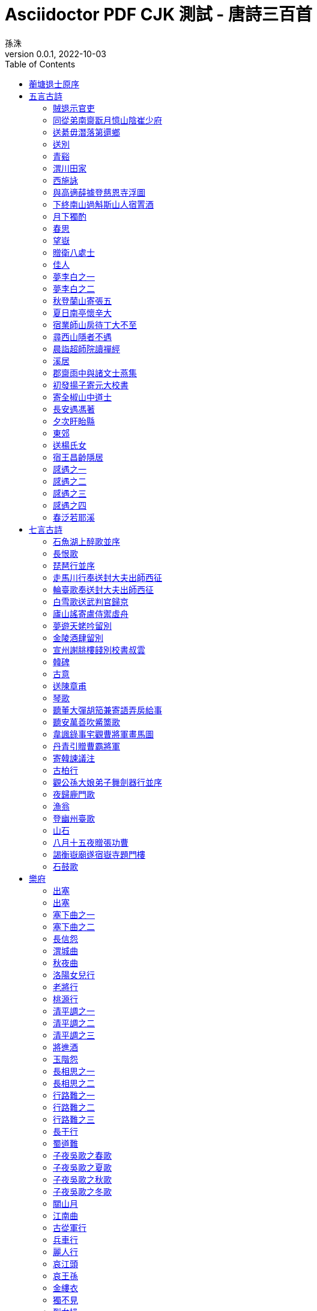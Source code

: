 = Asciidoctor PDF CJK 測試 - 唐詩三百首
孫洙
//:doctype: article
:doctype: book
:encoding: utf-8
:lang: zh-tw
:toc: left
//:numbered:
:author: 孫洙
:subject: Asciidoctor PDF CJK 測試 - 唐詩三百首
:keywords: Asciidoctor,AsciidoctorJ,AsciidocFX,CJK,PDF,Asciidoctor-PDF,Asciidoctor-PDF-CJK-Ext
:revnumber: 0.0.1
:revdate: 2022-10-03
//CUSTOM THEME
//:pdf-theme: {docdir}/custom-theme/custom-default-ext-notosans-cjk-tc-theme.yml
//:pdf-theme: {docdir}/custom-theme/custom-default-notosans-cjk-tc-theme.yml
//:pdf-theme: {docdir}/custom-theme/custom-notosans-cjk-tc-theme.yml
//ASCIIDOCTOR-PDF-EXT-CJK THEME
//:pdf-theme: uri:classloader:/data/themes/default-ext-notosans-cjk-tc-theme.yml
//:pdf-theme: uri:classloader:/data/themes/default-notosans-cjk-tc-theme.yml
//:pdf-theme: uri:classloader:/data/themes/notosans-cjk-tc-theme.yml
//:pdf-theme: default-ext-notosans-cjk-tc
//:pdf-theme: default-notosans-cjk-tc
//:pdf-theme: notosans-cjk-tc
// REPLACE notosans to notosansmono or notoserif

ifdef::backend-pdf[]

* backend: **{backend}**

* pdf-theme: **{pdf-theme}**

* pdf-themesdir: **{pdf-themesdir}**

* pdf-fontsdir: **{pdf-fontsdir}**

endif::[]

<<<

[preface]
== 蘅塘退士原序

世俗兒童就學，即授《千家詩》，取其易於成誦，故流傳不廢。但其詩隨手掇拾，工拙莫辨，且止五七律絕二體，而唐宋人又雜出其間，殊乖體制。因專就唐詩中膾炙人口之作，擇其尤要者，每體得數十首，共三百餘首，錄成一編，為家塾課本，俾童而習之，白首亦莫能廢，較《千家詩》不遠勝耶？ 諺云：「熟讀唐詩三百首，不會吟詩也會吟」。 請以是編驗之。



== 五言古詩

=== 賊退示官吏
(((元結,賊退示官吏)))
[quote,元結]
____
昔歲逢太平，山林二十年。

泉源在庭戶，洞壑當門前。

井稅有常期，日晏猶得眠。

忽然遭世變，數歲親戎旃。

今來典斯郡，山夷又紛然。

城小賊不屠，人貧傷可憐。

是以陷隣境，此州獨見全。

使臣將王命，豈不如賊焉。

令彼徴斂者，迫之如火煎。

誰能絕人命，以作時世賢。

思欲委符節，引竿自刺船。

將家就魚麥，歸老江湖邊。
____

<<<

=== 同從弟南齋翫月憶山陰崔少府
(((王昌齡,同從弟南齋翫月憶山陰崔少府)))
[quote,王昌齡]
____
高臥南齋時，開帷月初吐。

清輝澹水木，演漾在窗戶。

苒苒幾盈虛，澄澄變今古。

美人清江畔，是夜越吟苦。

千里其如何，微風吹蘭杜。
____

<<<

=== 送綦毋潛落第還鄉
(((王維,送綦毋潛落第還鄉)))
[quote,王維]
____
聖代無隱者，英靈盡來歸。

遂令東山客，不得顧采薇。

既至君門遠，孰云吾道非。

江淮度寒食，京洛縫春衣。

置酒臨長道，同心與我違。

行當浮桂櫂，未幾拂荊扉。

遠樹帶行客，孤村當落暉。

吾謀適不用，勿謂知音稀。
____

<<<

=== 送別
(((王維,送別)))
[quote,王維]
____
下馬飲君酒，問君何所之。

君言不得意，歸臥南山陲。

但去莫復問，白雲無盡時。
____

<<<

=== 青谿
(((王維,青谿)))
[quote,王維]
____
言入黃花川，每逐青谿水。

隨山將萬轉，趣途無百里。

聲喧亂石中，色靜深松裏。

漾漾泛菱荇，澄澄映葭葦。

我心素已閒，清川澹如此。

請留盤石上，垂釣將已矣。
____

<<<

=== 渭川田家
(((王維,渭川田家)))
[quote,王維]
____
斜陽照墟落，窮巷牛羊歸。

野老念牧童，倚杖候荊扉。

雉雊麥苗秀，蠶眠桑葉稀。

田夫荷鋤至，相見語依依。

即此羨閑逸，悵然吟式微。
____

<<<

=== 西施詠
(((王維,西施詠)))
[quote,王維]
____
豔色天下重，西施寧久微。

朝乃越溪女，暮作吳宮妃。

賤日豈殊眾，貴來方悟稀。

邀人傅香粉，不自著羅衣。

君寵益嬌態，君憐無是非。

當時浣紗伴，莫得同車歸。

持謝鄰家子，效顰安可希？
____

<<<

=== 與高適薛據登慈恩寺浮圖
(((岑參,與高適薛據登慈恩寺浮圖)))
[quote,岑參]
____
塔勢如湧出，孤高聳天宮。

登臨出世界，磴道盤虛空。

突兀壓神州，崢嶸如鬼工。

四角礙白日，七層摩蒼穹。

下窺指高鳥，俯聽聞驚風。

連山若波濤，奔湊如朝東。

青槐夾馳道，宮館何玲瓏。

秋色從西來，蒼然滿關中。

五陵北原上，萬古青濛濛。

淨理了可悟，勝因夙所宗。

誓將挂冠去，覺道資無窮。
____

<<<

=== 下終南山過斛斯山人宿置酒
(((李白,下終南山過斛斯山人宿置酒)))
[quote,李白]
____
暮從碧山下，山月隨人歸。

卻顧所來徑，蒼蒼橫翠微。

相攜及田家，童稚開荊扉。

綠竹入幽徑，青蘿拂行衣。

歡言得所憩，美酒聊共揮。

長歌吟松風，曲盡河星稀。

我醉君復樂，陶然共忘機。
____

<<<

=== 月下獨酌
(((李白,月下獨酌)))
[quote,李白]
____
花間一壺酒，獨酌無相親。

舉杯邀明月，對影成三人。

月既不解飲，影徒隨我身。

暫伴月將影，行樂須及春。

我歌月徘徊，我舞影零亂。

醒時同交歡，醉後各分散。

永結無情遊，相期邈雲漢。
____

<<<

=== 春思
(((李白,春思)))
[quote,李白]
____
燕草如碧絲，秦桑低綠枝。

當君懷歸日，是妾斷腸時。

春風不相識，何事入羅幃。
____

<<<

=== 望嶽
(((杜甫,望嶽)))
[quote,杜甫]
____
岱宗夫如何，齊魯青未了。

造化鍾神秀，陰陽割昏曉。

盪胸生曾雲，決眥入歸鳥。

會當凌絕頂，一覽衆山小。
____

<<<

=== 贈衛八處士
(((杜甫,贈衛八處士)))
[quote,杜甫]
____
人生不相見，動如參與商。

今夕復何夕，共此燈燭光。

少壯能幾時，鬢髮各已蒼。

訪舊半為鬼，驚呼熱中腸。

焉知二十載，重上君子堂。

昔別君未婚，兒女忽成行。

怡然敬父執，問我來何方。

問答未及已，驅兒羅酒漿。

夜雨剪春韭，新炊間黃粱。

主稱會面難，一舉累十觴。

十觴亦不醉，感子故意長。

明日隔山岳，世事兩茫茫。
____

<<<

=== 佳人
(((杜甫,佳人)))
[quote,杜甫]
____
絕代有佳人，幽居在空谷。

自云良家子，零落依草木。

關中昔喪亂，兄弟遭殺戮。

官高何足論，不得收骨肉。

世情惡衰歇，萬事隨轉燭。

夫婿輕薄兒，新人美如玉。

合昏尚知時，鴛鴦不獨宿。

但見新人笑，那聞舊人哭。

在山泉水清，出山泉水濁。

侍婢賣珠迴，牽蘿補茅屋。

摘花不插髮，采柏動盈掬。

天寒翠袖薄，日暮倚修竹。
____

<<<

=== 夢李白之一
(((杜甫,夢李白之一)))
[quote,杜甫]
____
死別已吞聲，生別常惻惻。

江南瘴癘地，逐客無消息。

故人入我夢，明我長相憶。

恐非平生魂，路遠不可測。

魂來楓葉青，魂返關塞黑。

君今在羅網，何以有羽翼。

落月滿屋梁，猶疑照顏色。

水深波浪闊，無使蛟龍得。
____

<<<

=== 夢李白之二
(((杜甫,夢李白之二)))
[quote,杜甫]
____
浮雲終日行，遊子久不至。

三夜頻夢君，情親見君意。

告歸常局促，苦道來不易。

江湖多風波，舟楫恐失墜。

出門搔白首，若負平生志。

冠蓋滿京華，斯人獨憔悴。

孰云網恢恢，將老身反累。

千秋萬歲名，寂寞身後事。
____

<<<

=== 秋登蘭山寄張五
(((孟浩然,秋登蘭山寄張五)))
[quote,孟浩然]
____
北山白雲裏，隱者自怡悅。

相望試登高，心飛逐鳥滅。

愁因薄暮起，興是清秋發。

時見歸村人，沙行渡頭歇。

天邊樹若薺，江畔舟如月。

何當載酒來，共醉重陽節。
____

<<<

=== 夏日南亭懷辛大
(((孟浩然,夏日南亭懷辛大)))
[quote,孟浩然]
____
山光忽西落，池月漸東上。散髮乘夕涼，開軒臥閑敞。

荷風送香氣，竹露滴清響。欲取鳴琴彈，恨無知音賞。

感此懷故人，中宵勞夢想。
____

<<<

=== 宿業師山房待丁大不至
(((孟浩然,宿業師山房待丁大不至)))
[quote,孟浩然]
____
夕陽度西嶺，群壑倏已暝。

松月生夜涼，風泉滿清聽。

樵人歸欲盡，煙鳥棲初定。

之子期宿來，孤琴候蘿徑。
____

<<<

=== 尋西山隱者不遇
(((丘為,尋西山隱者不遇)))
[quote,丘為]
____
絕頂一茅茨，直上三十里。

扣關無僮僕，窺室唯案几。

若非巾柴車，應是釣秋水。

差池不相見，黽勉空仰止。

草色新雨中，松聲晚牕裏。

及茲契幽絕，自足蕩心耳。footnote:[一本無此二句]

雖無賓主意，頗得清淨理。

興盡方下山，何必待之子。
____

<<<

=== 晨詣超師院讀禪經
(((柳宗元,晨詣超師院讀禪經)))
[quote,柳宗元]
____
汲井嗽寒齒，清心拂塵服。

閒持貝葉書，步出東齋讀。

真源了無取，妄跡世所逐。

遺言冀可冥，繕性何由熟？

道人庭宇靜，苔色連深竹。

日出霧露餘，青松如膏沐。

澹然離言說，悟悅心自足。 
____
<<<

=== 溪居
(((柳宗元,溪居)))
[quote,柳宗元]
____
久為簪組束，幸此南夷謫。

閒依農圃鄰，偶似山林客。

曉耕翻露草，夜榜響溪石。

來往不逢人，長歌楚天碧。
____
<<<

=== 郡齋雨中與諸文士燕集
(((韋應物,郡齋雨中與諸文士燕集)))
[quote,韋應物]
____
兵衛森畫戟，燕寢凝清香。

海上風雨至，逍遙池閣涼。

煩疴近消散，嘉賓復滿堂。

自慙居處崇，未覩斯民康。

理會是非遣，性達形迹忘。

鮮肥屬時禁，蔬果幸見嘗。

俯飲一杯酒，仰聆金玉章。

神歡體自輕，意欲凌風翔。

吳中盛文史，羣彥今汪洋。

方知大藩地，豈曰財賦疆。 
____
<<<

=== 初發揚子寄元大校書
(((韋應物,初發揚子寄元大校書)))
[quote,韋應物]
____
悽悽去親愛，泛泛入煙霧。

歸棹洛陽人，殘鐘廣陵樹。

今朝此爲別，何處還相遇。

世事波上舟，沿洄安得住。
____
<<<

=== 寄全椒山中道士
(((韋應物,寄全椒山中道士)))
[quote,韋應物]
____
今朝郡齋冷，忽念山中客。

澗底束荆薪，歸來煮白石。

欲持一瓢酒，遠慰風雨夕。

落葉滿空山，何處尋行跡。
____
<<<

=== 長安遇馮著
(((韋應物,長安遇馮著)))
[quote,韋應物]
____
客從東方來，衣上灞陵雨。

問客何爲來，采山因買斧。

冥冥花正開，颺颺燕新乳。

昨別今已春，鬢絲生幾縷。
____
<<<

=== 夕次盱眙縣
(((韋應物,夕次盱眙縣)))
[quote,韋應物]
____
落帆逗淮鎮，停舫臨孤驛。

浩浩風起波，冥冥日沈夕。

人歸山郭暗，雁下蘆洲白。

獨夜憶秦關，聽鐘未眠客。
____
<<<

=== 東郊
(((韋應物,東郊)))
[quote,韋應物]
____
吏舍跼終年，出郊曠清曙。

楊柳散和風，青山澹吾慮。

依叢適自憩，緣澗還復去。

微雨靄芳原，春鳩鳴何處？

樂幽心屢止，遵事跡猶遽。

終罷斯結廬，慕陶真可庶。
____
<<<

=== 送楊氏女
(((韋應物,送楊氏女)))
[quote,韋應物]
____
永日方慼慼，出門復悠悠。

女子今有行，大江泝輕舟。

爾輩苦無恃，撫念益慈柔。

幼爲長所育footnote:[〈幼女爲楊氏所撫育〉]，兩別泣不休。

對此結中腸，義往難復留。

自小闕內訓footnote:[〈言早無恃〉]，事姑貽我憂。

賴茲託令門，仁恤庶無尤。

貧儉誠所尚，資從豈待周。

孝恭遵婦道，容止順其猷。

別離在今晨，見爾當何秋。

居閑始自遣，臨感忽難收。

歸來視幼女，零淚緣纓流。
____
<<<

=== 宿王昌齡隱居
(((常建,宿王昌齡隱居)))
[quote,常建]
____
清溪深不測，隱處唯孤雲。

松際露微月，清光猶爲君。

茅亭宿花影，藥院滋苔紋。

余亦謝時去，西山鸞鶴羣。
____
<<<

=== 感遇之一
(((張九齡,感遇之一)))
[quote,張九齡]
____
孤鴻海上來，池潢不敢顧。

側見雙翠鳥，巢在三珠樹。

矯矯珍木巔，得無金丸懼。

美服患人指，高明逼神惡。

今我遊冥冥，弋者何所慕。
____
<<<

=== 感遇之二
(((張九齡,感遇之二)))
[quote,張九齡]
____
蘭葉春葳蕤，桂華秋皎潔。

欣欣此生意，自爾爲佳節。

誰知林棲者，聞風坐相悅。

草木有本心，何求美人折。
____
<<<

=== 感遇之三
(((張九齡,感遇之三)))
[quote,張九齡]
____
幽林歸獨臥，滯虛洗孤清。

持此謝高鳥，因之傳遠情。

日夕懷空意，人誰感至精。

飛沈理自隔，何所慰吾誠。
____
<<<

=== 感遇之四
(((張九齡,感遇之四)))
[quote,張九齡]
____
江南有丹橘，經冬猶綠林。

豈伊地氣暖，自有歲寒心。

可以薦嘉客，奈何阻重深。

運命唯所遇，循環不可尋。

徒言樹桃李，此木豈無陰。
____
<<<

=== 春泛若耶溪
(((綦毋潛,春泛若耶溪)))
[quote,綦毋潛]
____
幽意無斷絕，此去隨所偶。

晚風吹行舟，花路入溪口。

際夜轉西壑，隔山望南斗。

潭煙飛溶溶，林月低向後。

生事且彌漫，願爲持竿叟。
____
<<<


== 七言古詩



=== 石魚湖上醉歌並序
(((元結,石魚湖上醉歌並序)))
[quote,元結]
____
____
<<<

=== 長恨歌
(((白居易,長恨歌)))
[quote,白居易]
____
____
<<<

=== 琵琶行並序
(((白居易,琵琶行並序)))
[quote,白居易]
____
____
<<<

=== 走馬川行奉送封大夫出師西征
(((岑參,走馬川行奉送封大夫出師西征)))
[quote,岑參]
____
____
<<<

=== 輪臺歌奉送封大夫出師西征
(((岑參,輪臺歌奉送封大夫出師西征)))
[quote,岑參]
____
____
<<<

=== 白雪歌送武判官歸京
(((岑參,白雪歌送武判官歸京)))
[quote,岑參]
____
____
<<<

=== 廬山謠寄盧侍禦虛舟
(((李白,廬山謠寄盧侍禦虛舟)))
[quote,李白]
____
____
<<<

=== 夢遊天姥吟留別
(((李白,夢遊天姥吟留別)))
[quote,李白]
____
____
<<<

=== 金陵酒肆留別
(((李白,金陵酒肆留別)))
[quote,李白]
____
____
<<<

=== 宣州謝朓樓餞別校書叔雲
(((李白,宣州謝朓樓餞別校書叔雲)))
[quote,李白]
____
____
<<<

=== 韓碑
(((李商隱,韓碑)))
[quote,李商隱]
____
____
<<<

=== 古意
(((李頎,古意)))
[quote,李頎]
____
____
<<<

=== 送陳章甫
(((李頎,送陳章甫)))
[quote,李頎]
____
____
<<<

=== 琴歌
(((李頎,琴歌)))
[quote,李頎]
____
____
<<<

=== 聽董大彈胡笳兼寄語弄房給事
(((李頎,聽董大彈胡笳兼寄語弄房給事)))
[quote,李頎]
____
____
<<<

=== 聽安萬善吹觱篥歌
(((李頎,聽安萬善吹觱篥歌)))
[quote,李頎]
____
____
<<<

=== 韋諷錄事宅觀曹將軍畫馬圖
(((杜甫,韋諷錄事宅觀曹將軍畫馬圖)))
[quote,杜甫]
____
____
<<<

=== 丹青引贈曹霸將軍
(((杜甫,丹青引贈曹霸將軍)))
[quote,杜甫]
____
____
<<<

=== 寄韓諫議注
(((杜甫,寄韓諫議注)))
[quote,杜甫]
____
____
<<<

=== 古柏行
(((杜甫,古柏行)))
[quote,杜甫]
____
____
<<<

=== 觀公孫大娘弟子舞劍器行並序
(((杜甫,觀公孫大娘弟子舞劍器行並序)))
[quote,杜甫]
____
____
<<<

=== 夜歸鹿門歌
(((孟浩然,夜歸鹿門歌)))
[quote,孟浩然]
____
____
<<<

=== 漁翁
(((柳宗元,漁翁)))
[quote,柳宗元]
____
____
<<<

=== 登幽州臺歌
(((陳子昂,登幽州臺歌)))
[quote,陳子昂]
____
____
<<<

=== 山石
(((韓愈,山石)))
[quote,韓愈]
____
____
<<<

=== 八月十五夜贈張功曹
(((韓愈,八月十五夜贈張功曹)))
[quote,韓愈]
____
____
<<<

=== 謁衡嶽廟遂宿嶽寺題門樓
(((韓愈,謁衡嶽廟遂宿嶽寺題門樓)))
[quote,韓愈]
____
____
<<<

=== 石鼓歌
(((韓愈,石鼓歌)))
[quote,韓愈]
____
____
<<<

== 樂府



[quote,]
____
____
<<<

=== 出塞
(((王之渙,出塞)))
[quote,王之渙]
____
____
<<<

=== 出塞
(((王昌齡,出塞)))
[quote,王昌齡]
____
____
<<<

=== 塞下曲之一
(((王昌齡,塞下曲之一)))
[quote,王昌齡]
____
____
<<<

=== 塞下曲之二
(((王昌齡,塞下曲之二)))
[quote,王昌齡]
____
____
<<<

=== 長信怨
(((王昌齡,長信怨)))
[quote,王昌齡]
____
____
<<<

=== 渭城曲
(((王維,渭城曲)))
[quote,王維]
____
____
<<<

=== 秋夜曲
(((王維,秋夜曲)))
[quote,王維]
____
____
<<<

=== 洛陽女兒行
(((王維,洛陽女兒行)))
[quote,王維]
____
____
<<<

=== 老將行
(((王維,老將行)))
[quote,王維]
____
____
<<<

=== 桃源行
(((王維,桃源行)))
[quote,王維]
____
____
<<<

=== 清平調之一
(((李白,清平調之一)))
[quote,李白]
____
____
<<<

=== 清平調之二
(((李白,清平調之二)))
[quote,李白]
____
____
<<<

=== 清平調之三
(((李白,清平調之三)))
[quote,李白]
____
____
<<<

=== 將進酒
(((李白,將進酒)))
[quote,李白]
____
____
<<<

=== 玉階怨
(((李白,玉階怨)))
[quote,]
____
____
<<<

=== 長相思之一
(((李白,長相思之一)))
[quote,李白]
____
____
<<<

=== 長相思之二
(((李白,長相思之二)))
[quote,李白]
____
____
<<<

=== 行路難之一
(((李白,行路難之一)))
[quote,李白]
____
____
<<<

=== 行路難之二
(((李白,行路難之二)))
[quote,李白]
____
____
<<<

=== 行路難之三
(((李白,行路難之三)))
[quote,李白]
____
____
<<<

=== 長干行
(((李白,長干行)))
[quote,李白]
____
____
<<<

=== 蜀道難
(((李白,蜀道難)))
[quote,李白]
____
____
<<<

=== 子夜吳歌之春歌
(((李白,子夜吳歌之春歌)))
[quote,李白]
____
____
<<<

=== 子夜吳歌之夏歌
(((李白,子夜吳歌之夏歌)))
[quote,李白]
____
____
<<<

=== 子夜吳歌之秋歌
(((李白,子夜吳歌之秋歌)))
[quote,李白]
____
____
<<<

=== 子夜吳歌之冬歌
(((李白,子夜吳歌之冬歌)))
[quote,李白]
____
____
<<<

=== 關山月
(((李白,關山月)))
[quote,李白]
____
____
<<<

=== 江南曲
(((李益,江南曲)))
[quote,李益]
____
____
<<<

=== 古從軍行
(((李頎,古從軍行)))
[quote,李頎]
____
____
<<<

=== 兵車行
(((杜甫,兵車行)))
[quote,杜甫]
____
____
<<<

=== 麗人行
(((杜甫,麗人行)))
[quote,杜甫]
____
____
<<<

=== 哀江頭
(((杜甫,哀江頭)))
[quote,杜甫]
____
____
<<<

=== 哀王孫
(((杜甫,哀王孫)))
[quote,杜甫]
____
____
<<<

=== 金縷衣
(((杜秋娘,金縷衣)))
[quote,杜秋娘]
____
____
<<<

=== 獨不見
(((沈佺期,獨不見)))
[quote,沈佺期]
____
____
<<<

=== 烈女操
(((孟郊,烈女操)))
[quote,孟郊]
____
____
<<<

=== 遊子吟
(((孟郊,遊子吟)))
[quote,孟郊]
____
____
<<<

=== 燕歌行并序
(((高適,燕歌行并序)))
[quote,高適]
____
____
<<<

=== 長干行之一
(((崔顥,長干行之一)))
[quote,]
____
____
<<<

=== 長干行之二
(((崔顥,長干行之二)))
[quote,]
____
____
<<<

=== 塞下曲之一
(((盧綸,塞下曲之一)))
[quote,]
____
____
<<<

=== 塞下曲之二
(((盧綸,塞下曲之二)))
[quote,]
____
____
<<<

=== 塞下曲之三
(((盧綸,塞下曲之三)))
[quote,]
____
____
<<<

=== 塞下曲之四
(((盧綸,塞下曲之四)))
 
== 五言律詩



[quote,]
____
____
<<<

=== 送杜少府之任蜀州
(((王勃,送杜少府之任蜀州)))
[quote,]
____
____
<<<

=== 送梓州李使君
(((王維,送梓州李使君)))
[quote,]
____
____
<<<

=== 漢江臨眺
(((王維,漢江臨眺)))
[quote,]
____
____
<<<

=== 終南別業
(((王維,終南別業)))
[quote,]
____
____
<<<

=== 終南山
(((王維,終南山)))
[quote,]
____
____
<<<

=== 酬張少府
(((王維,酬張少府)))
[quote,]
____
____
<<<

=== 過香積寺
(((王維,過香積寺)))
[quote,]
____
____
<<<

=== 輞川閑居贈裴秀才迪
(((王維,輞川閑居贈裴秀才迪)))
[quote,]
____
____
<<<

=== 山居秋暝
(((王維,山居秋暝)))
[quote,]
____
____
<<<

=== 歸嵩山作
(((王維,歸嵩山作)))
[quote,]
____
____
<<<

=== 次北固山下
(((王灣,次北固山下)))
[quote,]
____
____
<<<

=== 雲陽館與韓紳宿別
(((司空曙,雲陽館與韓紳宿別)))
[quote,]
____
____
<<<

=== 喜外弟盧綸見宿
(((司空曙,喜外弟盧綸見宿)))
[quote,]
____
____
<<<

=== 賊平後送人北歸
(((司空曙,賊平後送人北歸)))
[quote,]
____
____
<<<

=== 賦得古原草送別
(((白居易,賦得古原草送別)))
[quote,]
____
____
<<<

=== 題大庾嶺北驛
(((宋之問,題大庾嶺北驛)))
[quote,]
____
____
<<<

=== 寄左省杜拾遺
(((岑參,寄左省杜拾遺)))
[quote,]
____
____
<<<

=== 聽蜀僧濬彈琴
(((李白,聽蜀僧濬彈琴)))
[quote,]
____
____
<<<

=== 夜泊牛渚懷古
(((李白,夜泊牛渚懷古)))
[quote,]
____
____
<<<

=== 贈孟浩然
(((李白,贈孟浩然)))
[quote,]
____
____
<<<

=== 渡荊門送別
(((李白,渡荊門送別)))
[quote,]
____
____
<<<

=== 送友人
(((李白,送友人)))
[quote,]
____
____
<<<

=== 喜見外弟又言別
(((李益,喜見外弟又言別)))
[quote,]
____
____
<<<

=== 涼思
(((李商隱,涼思)))
[quote,]
____
____
<<<

=== 北青蘿
(((李商隱,北青蘿)))
[quote,]
____
____
<<<

=== 蟬
(((李商隱,蟬)))
[quote,]
____
____
<<<

=== 風雨
(((李商隱,風雨)))
[quote,]
____
____
<<<

=== 落花
(((李商隱,落花)))
[quote,]
____
____
<<<

=== 登岳陽樓
(((杜甫,登岳陽樓)))
[quote,]
____
____
<<<

=== 奉濟驛重送嚴公四韻
(((杜甫,奉濟驛重送嚴公四韻)))
[quote,]
____
____
<<<

=== 別房太尉墓
(((杜甫,別房太尉墓)))
[quote,]
____
____
<<<

=== 旅夜書懷
(((杜甫,旅夜書懷)))
[quote,]
____
____
<<<

=== 至德二載甫自京金光門出 間道歸鳳翔 乾元初從左拾遺移華州掾 與親故別 因出此門 有悲往事
(((杜甫,至德二載甫自京金光門出 間道歸鳳翔 乾元初從左拾遺移華州掾 與親故別 因出此門 有悲往事)))
[quote,]
____
____
<<<

=== 月夜憶舍弟
(((杜甫,月夜憶舍弟)))
[quote,]
____
____
<<<

=== 天末懷李白
(((杜甫,天末懷李白)))
[quote,]
____
____
<<<

=== 月夜
(((杜甫,月夜)))
[quote,]
____
____
<<<

=== 春望
(((杜甫,春望)))
[quote,]
____
____
<<<

=== 春宿左省
(((杜甫,春宿左省)))
[quote,]
____
____
<<<

=== 旅宿
(((杜牧,旅宿)))
[quote,]
____
____
<<<

=== 春宮怨
(((杜荀鶴,春宮怨)))
[quote,]
____
____
<<<

=== 和晉陵路丞早春遊望
(((杜審言,和晉陵路丞早春遊望)))
[quote,]
____
____
<<<

=== 雜詩
(((沈佺期,雜詩)))
[quote,]
____
____
<<<

=== 宿桐廬江寄廣陵舊遊
(((孟浩然,宿桐廬江寄廣陵舊遊)))
[quote,]
____
____
<<<

=== 留別王維
(((孟浩然,留別王維)))
[quote,]
____
____
<<<

=== 早寒有懷
(((孟浩然,早寒有懷)))
[quote,]
____
____
<<<

=== 歲暮歸南山
(((孟浩然,歲暮歸南山)))
[quote,]
____
____
<<<

=== 過故人莊
(((孟浩然,過故人莊)))
[quote,]
____
____
<<<

=== 秦中感秋寄遠上人
(((孟浩然,秦中感秋寄遠上人)))
[quote,]
____
____
<<<

=== 臨洞庭贈張丞相
(((孟浩然,臨洞庭贈張丞相)))
[quote,]
____
____
<<<

=== 與諸子登峴山
(((孟浩然,與諸子登峴山)))
[quote,]
____
____
<<<

=== 宴梅道士山房
(((孟浩然,宴梅道士山房)))
[quote,]
____
____
<<<

=== 章臺夜思
(((韋莊,章臺夜思)))
[quote,]
____
____
<<<

=== 淮上喜會梁川故人
(((韋應物,淮上喜會梁川故人)))
[quote,]
____
____
<<<

=== 賦得暮雨送李冑
(((韋應物,賦得暮雨送李冑)))
[quote,]
____
____
<<<

=== 經鄒魯祭孔子而歎之
(((唐玄宗,經鄒魯祭孔子而歎之)))
[quote,]
____
____
<<<

=== 灞上秋居
(((馬戴,灞上秋居)))
[quote,]
____
____
<<<

=== 楚江懷古
(((馬戴,楚江懷古)))
[quote,]
____
____
<<<

=== 除夜有懷
(((崔塗,除夜有懷)))
[quote,]
____
____
<<<

=== 孤雁
(((崔塗,孤雁)))
[quote,]
____
____
<<<

=== 題破山寺後禪院
(((常建,題破山寺後禪院)))
[quote,]
____
____
<<<

=== 望月懷遠
(((張九齡,望月懷遠)))
[quote,]
____
____
<<<

=== 書邊事
(((張喬,書邊事)))
[quote,]
____
____
<<<

=== 沒蕃故人
(((張籍,沒蕃故人)))
[quote,]
____
____
<<<

=== 秋日赴闕題潼關驛樓
(((許渾,秋日赴闕題潼關驛樓)))
[quote,]
____
____
<<<

=== 早秋
(((許渾,早秋)))
[quote,]
____
____
<<<

=== 送人東遊
(((溫庭筠,送人東遊)))
[quote,]
____
____
<<<

=== 尋陸鴻漸不遇
(((僧皎然,尋陸鴻漸不遇)))
[quote,]
____
____
<<<

=== 尋南溪常道士
(((劉長卿,尋南溪常道士)))
[quote,]
____
____
<<<

=== 新年作
(((劉長卿,新年作)))
[quote,]
____
____
<<<

=== 秋日登吳公臺上寺遠眺
(((劉長卿,秋日登吳公臺上寺遠眺)))
[quote,]
____
____
<<<

=== 送李中丞歸漢陽別業
(((劉長卿,送李中丞歸漢陽別業)))
[quote,]
____
____
<<<

=== 餞別王十一南遊
(((劉長卿,餞別王十一南遊)))
[quote,]
____
____
<<<

=== 蜀先主廟
(((劉禹錫,蜀先主廟)))
[quote,]
____
____
<<<

=== 闕題
(((劉眘虛,闕題)))
[quote,]
____
____
<<<

=== 送李端
(((盧綸,送李端)))
[quote,]
____
____
<<<

=== 送僧歸日本
(((錢起,送僧歸日本)))
[quote,]
____
____
<<<

=== 谷口書齋寄楊補闕
(((錢起,谷口書齋寄楊補闕)))
[quote,]
____
____
<<<

=== 在獄詠蟬并序
(((駱賓王,在獄詠蟬并序)))
[quote,]
____
____
<<<

=== 江鄉故人偶集客舍
(((戴叔倫,江鄉故人偶集客舍)))
[quote,]
____
____
<<<

=== 酬程近秋夜即事見贈
(((韓翃,酬程近秋夜即事見贈)))

== 七言律詩



[quote,]
____
____
<<<

=== 遣悲懷之一
(((元稹,遣悲懷之一)))
[quote,]
____
____
<<<

=== 遣悲懷之二
(((元稹,遣悲懷之二)))
[quote,]
____
____
<<<

=== 遣悲懷之三
(((元稹,遣悲懷之三)))
[quote,]
____
____
<<<

=== 和賈舍人早朝大明宮之作
(((王維,和賈舍人早朝大明宮之作)))
[quote,]
____
____
<<<

=== 贈郭給事
(((王維,贈郭給事)))
[quote,]
____
____
<<<

=== 奉和聖制從蓬萊向興慶閣道中留春雨中春望之作應制
(((王維,奉和聖制從蓬萊向興慶閣道中留春雨中春望之作應制)))
[quote,]
____
____
<<<

=== 積雨輞川莊作
(((王維,積雨輞川莊作)))
[quote,]
____
____
<<<

=== 自河南經亂，關內阻饑，兄弟離散，各在一處。因望月有感，聊書所懷寄上，浮梁大兄，於潛七兄，烏江十五兄，兼示符離，及下邽弟妹
(((白居易,自河南經亂，關內阻饑，兄弟離散，各在一處。因望月有感，聊書所懷寄上，浮梁大兄，於潛七兄，烏江十五兄，兼示符離，及下邽弟妹)))
[quote,]
____
____
<<<

=== 奉和中書舍人賈至早朝大明宮
(((岑參,奉和中書舍人賈至早朝大明宮)))
[quote,]
____
____
<<<

=== 登金陵鳳凰臺
(((李白,登金陵鳳凰臺)))
[quote,]
____
____
<<<

=== 無題
(((李商隱,無題)))
[quote,]
____
____
<<<

=== 無題之一
(((李商隱,無題之一)))
[quote,]
____
____
<<<

=== 無題之二
(((李商隱,無題之二)))
[quote,]
____
____
<<<

=== 錦瑟
(((李商隱,錦瑟)))
[quote,]
____
____
<<<

=== 隋宮
(((李商隱,隋宮)))
[quote,]
____
____
<<<

=== 無題之一
(((李商隱,無題之一)))
[quote,]
____
____
<<<

=== 無題之二
(((李商隱,無題之二)))
[quote,]
____
____
<<<

=== 籌筆驛
(((李商隱,籌筆驛)))
[quote,]
____
____
<<<

=== 無題
(((李商隱,無題)))
[quote,]
____
____
<<<

=== 春雨
(((李商隱,春雨)))
[quote,]
____
____
<<<

=== 送魏萬之京
(((李頎,送魏萬之京)))
[quote,]
____
____
<<<

=== 詠懷古跡之一
(((杜甫,詠懷古跡之一)))
[quote,]
____
____
<<<

=== 詠懷古跡之二
(((杜甫,詠懷古跡之二)))
[quote,]
____
____
<<<

=== 詠懷古跡之三
(((杜甫,詠懷古跡之三)))
[quote,]
____
____
<<<

=== 詠懷古跡之四
(((杜甫,詠懷古跡之四)))
[quote,]
____
____
<<<

=== 詠懷古跡之五
(((杜甫,詠懷古跡之五)))
[quote,]
____
____
<<<

=== 聞官軍收河南河北
(((杜甫,聞官軍收河南河北)))
[quote,]
____
____
<<<

=== 宿府
(((杜甫,宿府)))
[quote,]
____
____
<<<

=== 閣夜
(((杜甫,閣夜)))
[quote,]
____
____
<<<

=== 登高
(((杜甫,登高)))
[quote,]
____
____
<<<

=== 登樓
(((杜甫,登樓)))
[quote,]
____
____
<<<

=== 蜀相
(((杜甫,蜀相)))
[quote,]
____
____
<<<

=== 客至
(((杜甫,客至)))
[quote,]
____
____
<<<

=== 野望
(((杜甫,野望)))
[quote,]
____
____
<<<

=== 登柳州城樓寄漳汀封連四州刺史
(((柳宗元,登柳州城樓寄漳汀封連四州刺史)))
[quote,]
____
____
<<<

=== 春思
(((皇甫冉,春思)))
[quote,]
____
____
<<<

=== 寄李儋元錫
(((韋應物,寄李儋元錫)))
[quote,]
____
____
<<<

=== 望薊門
(((祖詠,望薊門)))
[quote,]
____
____
<<<

=== 貧女
(((秦韜玉,貧女)))
[quote,]
____
____
<<<

=== 送李少府貶峽中王少府貶長沙
(((高適,送李少府貶峽中王少府貶長沙)))
[quote,]
____
____
<<<

=== 九日登望仙臺呈劉明府
(((崔曙,九日登望仙臺呈劉明府)))
[quote,]
____
____
<<<

=== 黃鶴樓
(((崔顥,黃鶴樓)))
[quote,]
____
____
<<<

=== 行經華陰
(((崔顥,行經華陰)))
[quote,]
____
____
<<<

=== 利洲南渡
(((溫庭筠,利洲南渡)))
[quote,]
____
____
<<<

=== 蘇武廟
(((溫庭筠,蘇武廟)))
[quote,]
____
____
<<<

=== 江州重別薛六柳八二員外
(((劉長卿,江州重別薛六柳八二員外)))
[quote,]
____
____
<<<

=== 長沙過賈誼宅
(((劉長卿,長沙過賈誼宅)))
[quote,]
____
____
<<<

=== 自夏口至鸚鵡洲望岳陽寄元中丞
(((劉長卿,自夏口至鸚鵡洲望岳陽寄元中丞)))
[quote,]
____
____
<<<

=== 西塞山懷古
(((劉禹錫,西塞山懷古)))
[quote,]
____
____
<<<

=== 晚次鄂州
(((盧綸,晚次鄂州)))
[quote,]
____
____
<<<

=== 贈闕下裴舍人
(((錢起,贈闕下裴舍人)))
[quote,]
____
____
<<<

=== 宮詞
(((薛逢,宮詞)))
[quote,]
____
____
<<<

=== 同題仙遊觀
(((韓翃,同題仙遊觀)))

== 五言絕句



[quote,]
____
____
<<<

=== 行宮
(((元稹,行宮)))
[quote,]
____
____
<<<

=== 登鸛雀樓
(((王之渙,登鸛雀樓)))
[quote,]
____
____
<<<

=== 新嫁娘
(((王建,新嫁娘)))
[quote,]
____
____
<<<

=== 相思
(((王維,相思)))
[quote,]
____
____
<<<

=== 雜詩
(((王維,雜詩)))
[quote,]
____
____
<<<

=== 鹿寨
(((王維,鹿寨)))
[quote,]
____
____
<<<

=== 竹里館
(((王維,竹里館)))
[quote,]
____
____
<<<

=== 送別
(((王維,送別)))
[quote,]
____
____
<<<

=== 問劉十九
(((白居易,問劉十九)))
[quote,]
____
____
<<<

=== 哥舒歌
(((西鄙人,哥舒歌)))
[quote,]
____
____
<<<

=== 靜夜思
(((李白,靜夜思)))
[quote,]
____
____
<<<

=== 怨情
(((李白,怨情)))
[quote,]
____
____
<<<

=== 登樂游原
(((李商隱,登樂游原)))
[quote,]
____
____
<<<

=== 聽箏
(((李端,聽箏)))
[quote,]
____
____
<<<

=== 渡漢江
(((李頻,渡漢江)))
[quote,]
____
____
<<<

=== 八陣圖
(((杜甫,八陣圖)))
[quote,]
____
____
<<<

=== 宿建德江
(((孟浩然,宿建德江)))
[quote,]
____
____
<<<

=== 春曉
(((孟浩然,春曉)))
[quote,]
____
____
<<<

=== 春怨
(((金昌緒,春怨)))
[quote,]
____
____
<<<

=== 江雪
(((柳宗元,江雪)))
[quote,]
____
____
<<<

=== 秋夜寄丘員外
(((韋應物,秋夜寄丘員外)))
[quote,]
____
____
<<<

=== 終南望餘雪
(((祖詠,終南望餘雪)))
[quote,]
____
____
<<<

=== 何滿子
(((張祜,何滿子)))
[quote,]
____
____
<<<

=== 尋隱者不遇
(((賈島,尋隱者不遇)))
[quote,]
____
____
<<<

=== 送崔九
(((裴迪,送崔九)))
[quote,]
____
____
<<<

=== 送靈澈
(((劉長卿,送靈澈)))
[quote,]
____
____
<<<

=== 彈琴
(((劉長卿,彈琴)))
[quote,]
____
____
<<<

=== 送上人
(((劉長卿,送上人)))
[quote,]
____
____
<<<

=== 玉臺體
(((權德輿,玉臺體)))
 
== 七言絕句

[quote,]
____
____
<<<

=== 芙蓉樓送辛漸
(((王昌齡,芙蓉樓送辛漸)))
[quote,]
____
____
<<<

=== 閨怨
(((王昌齡,閨怨)))
[quote,]
____
____
<<<

=== 春宮曲
(((王昌齡,春宮曲)))
[quote,]
____
____
<<<

=== 九月九日憶山東兄弟
(((王維,九月九日憶山東兄弟)))
[quote,]
____
____
<<<

=== 涼州詞
(((王翰,涼州詞)))
[quote,]
____
____
<<<

=== 宮詞
(((白居易,宮詞)))
[quote,]
____
____
<<<

=== 宮中詞
(((朱慶餘,宮中詞)))
[quote,]
____
____
<<<

=== 近試上張水部
(((朱慶餘,近試上張水部)))
[quote,]
____
____
<<<

=== 逢入京使
(((岑參,逢入京使)))
[quote,]
____
____
<<<

=== 送孟浩然之廣陵
(((李白,送孟浩然之廣陵)))
[quote,]
____
____
<<<

=== 下江陵
(((李白,下江陵)))
[quote,]
____
____
<<<

=== 夜上受降城聞笛
(((李益,夜上受降城聞笛)))
[quote,]
____
____
<<<

=== 賈生
(((李商隱,賈生)))
[quote,]
____
____
<<<

=== 隋宮
(((李商隱,隋宮)))
[quote,]
____
____
<<<

=== 瑤池
(((李商隱,瑤池)))
[quote,]
____
____
<<<

=== 嫦娥
(((李商隱,嫦娥)))
[quote,]
____
____
<<<

=== 夜雨寄北
(((李商隱,夜雨寄北)))
[quote,]
____
____
<<<

=== 寄令狐郎中
(((李商隱,寄令狐郎中)))
[quote,]
____
____
<<<

=== 為有
(((李商隱,為有)))
[quote,]
____
____
<<<

=== 江南逢李龜年
(((杜甫,江南逢李龜年)))
[quote,]
____
____
<<<

=== 贈別之一
(((杜牧,贈別之一)))
[quote,]
____
____
<<<

=== 贈別之二
(((杜牧,贈別之二)))
[quote,]
____
____
<<<

=== 金谷園
(((杜牧,金谷園)))
[quote,]
____
____
<<<

=== 寄揚州韓綽判官
(((杜牧,寄揚州韓綽判官)))
[quote,]
____
____
<<<

=== 遣懷
(((杜牧,遣懷)))
[quote,]
____
____
<<<

=== 秋夕
(((杜牧,秋夕)))
[quote,]
____
____
<<<

=== 將赴吳興登樂游原
(((杜牧,將赴吳興登樂游原)))
[quote,]
____
____
<<<

=== 赤壁
(((杜牧,赤壁)))
[quote,]
____
____
<<<

=== 泊秦淮
(((杜牧,泊秦淮)))
[quote,]
____
____
<<<

=== 征人怨
(((柳中庸,征人怨)))
[quote,]
____
____
<<<

=== 金陵圖
(((韋莊,金陵圖)))
[quote,]
____
____
<<<

=== 滁州西澗
(((韋應物,滁州西澗)))
[quote,]
____
____
<<<

=== 桃花谿
(((張旭,桃花谿)))
[quote,]
____
____
<<<

=== 寄人
(((張泌,寄人)))
[quote,]
____
____
<<<

=== 題金陵渡
(((張祜,題金陵渡)))
[quote,]
____
____
<<<

=== 贈內人
(((張祜,贈內人)))
[quote,]
____
____
<<<

=== 集靈臺之一
(((張祜,集靈臺之一)))
[quote,]
____
____
<<<

=== 集靈臺之二
(((張祜,集靈臺之二)))
[quote,]
____
____
<<<

=== 楓橋夜泊
(((張繼,楓橋夜泊)))
[quote,]
____
____
<<<

=== 隴西行
(((陳陶,隴西行)))
[quote,]
____
____
<<<

=== 雜詩
(((無名氏,雜詩)))
[quote,無名氏]
____
____
<<<

=== 回鄉偶書
(((賀知章,回鄉偶書)))
[quote,賀知章]
____
____
<<<

=== 瑤瑟怨
(((溫庭筠,瑤瑟怨)))
[quote,溫庭筠]
____
____
<<<

=== 月夜
(((劉方平,月夜)))
[quote,劉方平]
____
____
<<<

=== 春怨
(((劉方平,春怨)))
[quote,]
____
____
<<<

=== 烏衣巷
(((劉禹錫,烏衣巷)))
[quote,劉禹錫
____
____
<<<

=== 春詞
(((劉禹錫,春詞)))
[quote,劉禹錫]
____
____
<<<

=== 馬嵬坡
(((鄭畋,馬嵬坡)))
[quote,鄭畋]
____
____
<<<

=== 寒食
(((韓翃,寒食)))
[quote,韓翃]
____
____
<<<

=== 已涼
(((韓偓,已涼)))
[quote,韓偓]
____
____
<<<

=== 宮詞
(((顧況,宮詞)))


[index]
== Index



进程已结束,退出代码0

